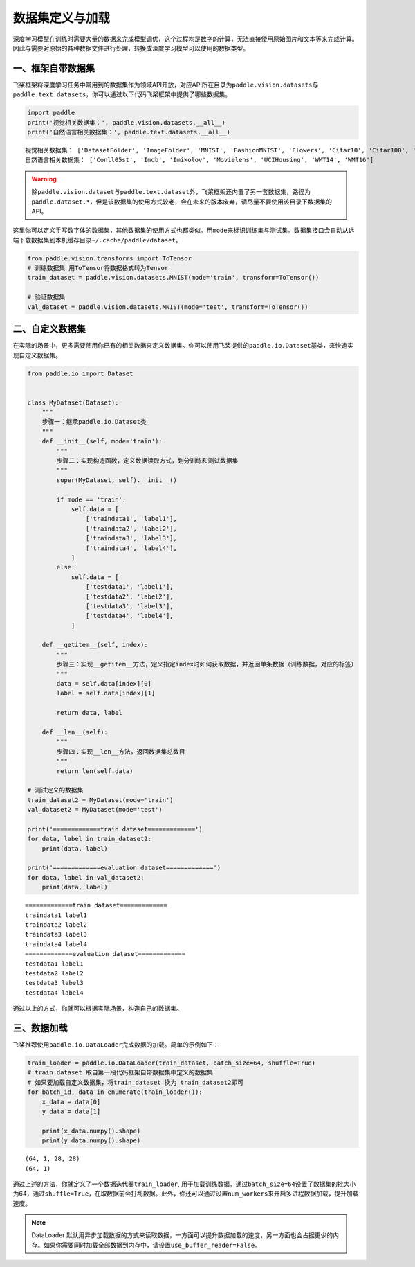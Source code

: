 .. _cn_doc_data_load:

数据集定义与加载
================

深度学习模型在训练时需要大量的数据来完成模型调优，这个过程均是数字的计算，无法直接使用原始图片和文本等来完成计算。因此与需要对原始的各种数据文件进行处理，转换成深度学习模型可以使用的数据类型。

一、框架自带数据集
---------------------

飞桨框架将深度学习任务中常用到的数据集作为领域API开放，对应API所在目录为\ ``paddle.vision.datasets``\ 与\ ``paddle.text.datasets``\，你可以通过以下代码飞桨框架中提供了哪些数据集。

.. code:: ipython3
    
    import paddle
    print('视觉相关数据集：', paddle.vision.datasets.__all__)
    print('自然语言相关数据集：', paddle.text.datasets.__all__)


.. parsed-literal::

    视觉相关数据集： ['DatasetFolder', 'ImageFolder', 'MNIST', 'FashionMNIST', 'Flowers', 'Cifar10', 'Cifar100', 'VOC2012']
    自然语言相关数据集： ['Conll05st', 'Imdb', 'Imikolov', 'Movielens', 'UCIHousing', 'WMT14', 'WMT16']

.. warning::
    除\ ``paddle.vision.dataset``\ 与\ ``paddle.text.dataset``\ 外，飞桨框架还内置了另一套数据集，路径为\ ``paddle.dataset.*``\ ，但是该数据集的使用方式较老，会在未来的版本废弃，请尽量不要使用该目录下数据集的API。

这里你可以定义手写数字体的数据集，其他数据集的使用方式也都类似。用\ ``mode``\ 来标识训练集与测试集。数据集接口会自动从远端下载数据集到本机缓存目录\ ``~/.cache/paddle/dataset``\ 。

.. code:: ipython3

    from paddle.vision.transforms import ToTensor
    # 训练数据集 用ToTensor将数据格式转为Tensor
    train_dataset = paddle.vision.datasets.MNIST(mode='train', transform=ToTensor())

    # 验证数据集
    val_dataset = paddle.vision.datasets.MNIST(mode='test', transform=ToTensor())


二、自定义数据集
-------------------

在实际的场景中，更多需要使用你已有的相关数据来定义数据集。你可以使用飞桨提供的\ ``paddle.io.Dataset``\ 基类，来快速实现自定义数据集。

.. code:: ipython3

    from paddle.io import Dataset


    class MyDataset(Dataset):
        """
        步骤一：继承paddle.io.Dataset类
        """
        def __init__(self, mode='train'):
            """
            步骤二：实现构造函数，定义数据读取方式，划分训练和测试数据集
            """
            super(MyDataset, self).__init__()

            if mode == 'train':
                self.data = [
                    ['traindata1', 'label1'],
                    ['traindata2', 'label2'],
                    ['traindata3', 'label3'],
                    ['traindata4', 'label4'],
                ]
            else:
                self.data = [
                    ['testdata1', 'label1'],
                    ['testdata2', 'label2'],
                    ['testdata3', 'label3'],
                    ['testdata4', 'label4'],
                ]

        def __getitem__(self, index):
            """
            步骤三：实现__getitem__方法，定义指定index时如何获取数据，并返回单条数据（训练数据，对应的标签）
            """
            data = self.data[index][0]
            label = self.data[index][1]

            return data, label

        def __len__(self):
            """
            步骤四：实现__len__方法，返回数据集总数目
            """
            return len(self.data)

    # 测试定义的数据集
    train_dataset2 = MyDataset(mode='train')
    val_dataset2 = MyDataset(mode='test')

    print('=============train dataset=============')
    for data, label in train_dataset2:
        print(data, label)

    print('=============evaluation dataset=============')
    for data, label in val_dataset2:
        print(data, label)


.. parsed-literal::

    =============train dataset=============
    traindata1 label1
    traindata2 label2
    traindata3 label3
    traindata4 label4
    =============evaluation dataset=============
    testdata1 label1
    testdata2 label2
    testdata3 label3
    testdata4 label4

通过以上的方式，你就可以根据实际场景，构造自己的数据集。


三、数据加载
------------

飞桨推荐使用\ ``paddle.io.DataLoader``\ 完成数据的加载。简单的示例如下：

.. code:: ipython3


    train_loader = paddle.io.DataLoader(train_dataset, batch_size=64, shuffle=True)
    # train_dataset 取自第一段代码框架自带数据集中定义的数据集
    # 如果要加载自定义数据集，将train_dataset 换为 train_dataset2即可
    for batch_id, data in enumerate(train_loader()):
        x_data = data[0]
        y_data = data[1]

        print(x_data.numpy().shape)
        print(y_data.numpy().shape)

.. parsed-literal::

    (64, 1, 28, 28)
    (64, 1)

通过上述的方法，你就定义了一个数据迭代器\ ``train_loader``\ , 用于加载训练数据。通过\ ``batch_size=64``\ 设置了数据集的批大小为64，通过\ ``shuffle=True``\ ，在取数据前会打乱数据。此外，你还可以通过设置\ ``num_workers``\ 来开启多进程数据加载，提升加载速度。

.. note::
    DataLoader 默认用异步加载数据的方式来读取数据，一方面可以提升数据加载的速度，另一方面也会占据更少的内存。如果你需要同时加载全部数据到内存中，请设置\ ``use_buffer_reader=False``\ 。
